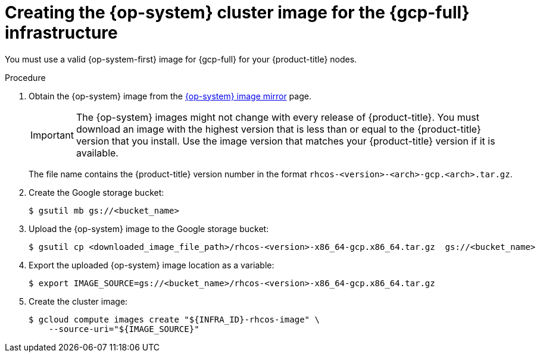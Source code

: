 // Module included in the following assemblies:
//
// * installing/installing_gcp/installing-gcp-user-infra.adoc

:_mod-docs-content-type: PROCEDURE
[id="installation-gcp-user-infra-rhcos_{context}"]
= Creating the {op-system} cluster image for the {gcp-full} infrastructure

You must use a valid {op-system-first} image for {gcp-full} for
your {product-title} nodes.

.Procedure

ifndef::openshift-origin[]
. Obtain the {op-system} image from the link:https://mirror.openshift.com/pub/openshift-v4/dependencies/rhcos/4.18/[{op-system} image mirror] page.
+
[IMPORTANT]
====
The {op-system} images might not change with every release of {product-title}.
You must download an image with the highest version that is
less than or equal to the {product-title} version that you install. Use the image version
that matches your {product-title} version if it is available.
====
+
The file name contains the {product-title} version number in the format
`rhcos-<version>-<arch>-gcp.<arch>.tar.gz`.
endif::openshift-origin[]
ifdef::openshift-origin[]
. Obtain the {op-system} image from the
link:https://getfedora.org/en/coreos/download?tab=cloud_operators&stream=stable[{op-system} Downloads] page
endif::openshift-origin[]

. Create the Google storage bucket:
+
[source,terminal]
----
$ gsutil mb gs://<bucket_name>
----

. Upload the {op-system} image to the Google storage bucket:
+
[source,terminal]
----
$ gsutil cp <downloaded_image_file_path>/rhcos-<version>-x86_64-gcp.x86_64.tar.gz  gs://<bucket_name>
----

. Export the uploaded {op-system} image location as a variable:
+
[source,terminal]
----
$ export IMAGE_SOURCE=gs://<bucket_name>/rhcos-<version>-x86_64-gcp.x86_64.tar.gz
----

. Create the cluster image:
+
[source,terminal]
----
$ gcloud compute images create "${INFRA_ID}-rhcos-image" \
    --source-uri="${IMAGE_SOURCE}"
----
